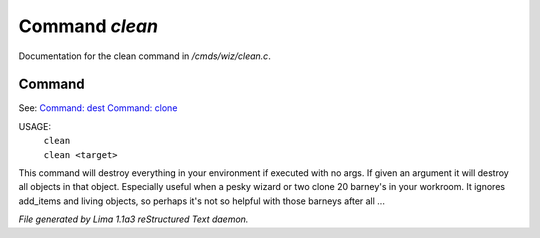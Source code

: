 Command *clean*
****************

Documentation for the clean command in */cmds/wiz/clean.c*.

Command
=======

See: `Command: dest <dest.html>`_ `Command: clone <clone.html>`_ 

USAGE:  
   |  ``clean``
   |  ``clean <target>``

This command will destroy everything in your environment if
executed with no args. If given an argument it will destroy all
objects in that object.  Especially useful when a pesky wizard or two
clone 20 barney's in your workroom.
It ignores add_items and living objects, so perhaps it's not so helpful
with those barneys after all ...

.. TAGS: RST



*File generated by Lima 1.1a3 reStructured Text daemon.*
